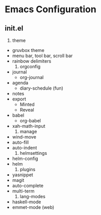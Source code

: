 * Emacs Configuration

** init.el

      1) theme
	 + gruvbox theme
	 + menu bar, tool bar, scroll bar
	 + rainbow delimiters
      2) orgconfig
	 + journal
	   - org-journal
	 + agenda
	   - diary-schedule (fun)
	 + notes
	 + export
	   - Minted
	   - Reveal
	 + babel
	   - org-babel
	 + xah-math-input
      3) manage
	 + wind-move
	 + auto-fill
	 + auto-indent
      4) helmsettings
	 + helm-config
	 + helm
      5) plugins
	 + yasnippet
	 + magit
	 + auto-complete
	 + multi-term
      6) lang-modes
	 + haskell-mode
	 + emmet-mode (web)
